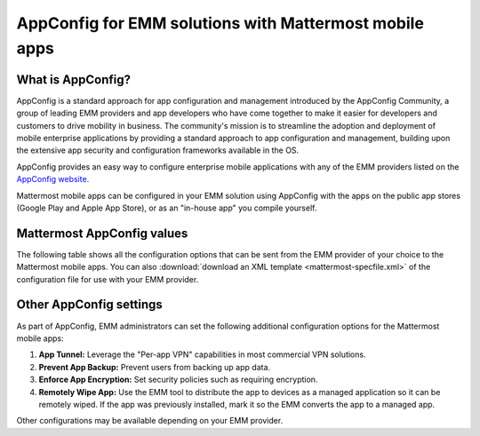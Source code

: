 AppConfig for EMM solutions with Mattermost mobile apps
=======================================================

What is AppConfig?
------------------

AppConfig is a standard approach for app configuration and management introduced by the AppConfig Community, a group of leading EMM providers and app developers who have come together to make it easier for developers and customers to drive mobility in business. The community's mission is to streamline the adoption and deployment of mobile enterprise applications by providing a standard approach to app configuration and management, building upon the extensive app security and configuration frameworks available in the OS. 

AppConfig provides an easy way to configure enterprise mobile applications with any of the EMM providers listed on the `AppConfig website <https://www.appconfig.org/members/>`__.

Mattermost mobile apps can be configured in your EMM solution using AppConfig with the apps on the public app stores (Google Play and Apple App Store), or as an "in-house app" you compile yourself.

.. _appconfig-table:

Mattermost AppConfig values
---------------------------

The following table shows all the configuration options that can be sent from the EMM provider of your choice to the Mattermost mobile apps. You can also :download:`download an XML template <mattermost-specfile.xml>` of the configuration file for use with your EMM provider. 

+------------------------+-----------------------------------------------------------------------------------------------------------------------------------------------------------------------------------------------------------------+--------+---------------+------------------+-------------+--------------------------+
| Key                    | Description                                                                                                                                                                                                     | Type   | Default Value | Valid Values     | iOS Support | Android for Work Support |
+========================+=================================================================================================================================================================================================================+========+===============+==================+=============+==========================+
| inAppPinCode           | Require users to authenticate as the owner of the phone before using the app. Prompts for fingerprint or passcode when the app first opens and when the app has been in the background for more than five minutes.| String | ``false``   | ``true | false`` | Yes         | Yes                      |
+------------------------+-----------------------------------------------------------------------------------------------------------------------------------------------------------------------------------------------------------------+--------+---------------+------------------+-------------+--------------------------+
| blurApplicationScreen  | Blur the app when it's set to background to protect any confidential on-screen information. On Android, it also prevents taking screenshots of the app.                                                         | String | ``false``     | ``true | false`` | Yes         | Yes                      |
+------------------------+-----------------------------------------------------------------------------------------------------------------------------------------------------------------------------------------------------------------+--------+---------------+------------------+-------------+--------------------------+
| jailbreakDetection     | Disable app launch on jailbroken or rooted devices.                                                                                                                                                             | String | ``false``     | ``true | false`` | Yes         | Yes                      |
+------------------------+-----------------------------------------------------------------------------------------------------------------------------------------------------------------------------------------------------------------+--------+---------------+------------------+-------------+--------------------------+
| copyAndPasteProtection | Disable the ability to copy from or paste into any text inputs in the app.                                                                                                                                      | String | ``false``     | ``true | false`` | Yes         | Yes (since v1.24.0)      |
+------------------------+-----------------------------------------------------------------------------------------------------------------------------------------------------------------------------------------------------------------+--------+---------------+------------------+-------------+--------------------------+
| serverUrl              | Set a default Mattermost server URL.                                                                                                                                                                            | String |               | URL              | Yes         | Yes                      |
+------------------------+-----------------------------------------------------------------------------------------------------------------------------------------------------------------------------------------------------------------+--------+---------------+------------------+-------------+--------------------------+
| allowOtherServers      | Allow the user to change the above server URL. If set to true users will automatically connect when launching the app                                                                                                                                                                  | String | ``true``      | ``true | false`` | Yes         | Yes                      |
+------------------------+-----------------------------------------------------------------------------------------------------------------------------------------------------------------------------------------------------------------+--------+---------------+------------------+-------------+--------------------------+
| username               | Set the username or email address to use to authenticate against the Mattermost Server.                                                                                                                         | String |               |                  | Yes         | Yes                      |
+------------------------+-----------------------------------------------------------------------------------------------------------------------------------------------------------------------------------------------------------------+--------+---------------+------------------+-------------+--------------------------+
| useVPN                 | Enable connection to the Mattermost Server to use a per-app VPN or VPN on-demand.                                                                                                                               | String | ``false``     | ``true | false`` | Yes         | No                       |
+------------------------+-----------------------------------------------------------------------------------------------------------------------------------------------------------------------------------------------------------------+--------+---------------+------------------+-------------+--------------------------+
| timeoutVPN             | Set how long the request waits (in seconds) for an initial VPN connection to establish before timeout.                                                                                                          | String | 30            |                  | Yes         | No                       |
+------------------------+-----------------------------------------------------------------------------------------------------------------------------------------------------------------------------------------------------------------+--------+---------------+------------------+-------------+--------------------------+
| vendor                 | Name of the EMM vendor or company deploying the app. Used in help text when prompting for passcodes so users are aware why the app is being protected.                                                          | String | Mattermost    |                  | Yes         | Yes                      |
+------------------------+-----------------------------------------------------------------------------------------------------------------------------------------------------------------------------------------------------------------+--------+---------------+------------------+-------------+--------------------------+
| inAppSessionAuth       | Use the app's internal browser for SSO instead of an external browser.                                                                                                                                          | String | ``false``     | ``true | false`` | Yes         | Yes                      |
+------------------------+-----------------------------------------------------------------------------------------------------------------------------------------------------------------------------------------------------------------+--------+---------------+------------------+-------------+--------------------------+

Other AppConfig settings
------------------------

As part of AppConfig, EMM administrators can set the following additional configuration options for the Mattermost mobile apps:

1. **App Tunnel:** Leverage the "Per-app VPN" capabilities in most commercial VPN solutions.
2. **Prevent App Backup:** Prevent users from backing up app data.
3. **Enforce App Encryption:** Set security policies such as requiring encryption.
4. **Remotely Wipe App:** Use the EMM tool to distribute the app to devices as a managed application so it can be remotely wiped. If the app was previously installed, mark it so the EMM converts the app to a managed app.

Other configurations may be available depending on your EMM provider.
